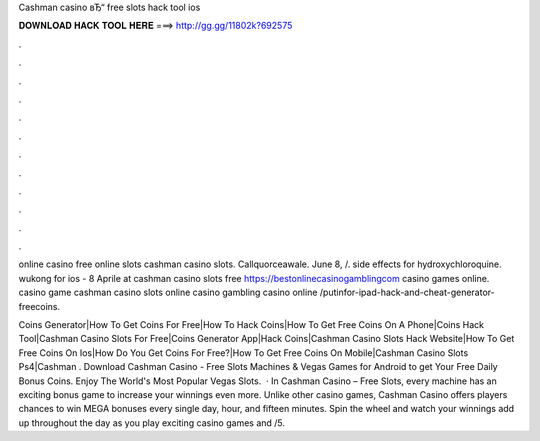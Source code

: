 Cashman casino вЂ“ free slots hack tool ios



𝐃𝐎𝐖𝐍𝐋𝐎𝐀𝐃 𝐇𝐀𝐂𝐊 𝐓𝐎𝐎𝐋 𝐇𝐄𝐑𝐄 ===> http://gg.gg/11802k?692575



.



.



.



.



.



.



.



.



.



.



.



.

online casino free online slots cashman casino slots. Callquorceawale. June 8, /. side effects for hydroxychloroquine. wukong for ios - 8 Aprile at cashman casino slots free https://bestonlinecasinogamblingcom casino games online. casino game cashman casino slots online casino gambling casino online /putinfor-ipad-hack-and-cheat-generator-freecoins.

Coins Generator|How To Get Coins For Free|How To Hack Coins|How To Get Free Coins On A Phone|Coins Hack Tool|Cashman Casino Slots For Free|Coins Generator App|Hack Coins|Cashman Casino Slots Hack Website|How To Get Free Coins On Ios|How Do You Get Coins For Free?|How To Get Free Coins On Mobile|Cashman Casino Slots Ps4|Cashman . Download Cashman Casino - Free Slots Machines & Vegas Games for Android to get Your Free Daily Bonus Coins. Enjoy The World's Most Popular Vegas Slots.  · In Cashman Casino – Free Slots, every machine has an exciting bonus game to increase your winnings even more. Unlike other casino games, Cashman Casino offers players chances to win MEGA bonuses every single day, hour, and fifteen minutes. Spin the wheel and watch your winnings add up throughout the day as you play exciting casino games and /5.
